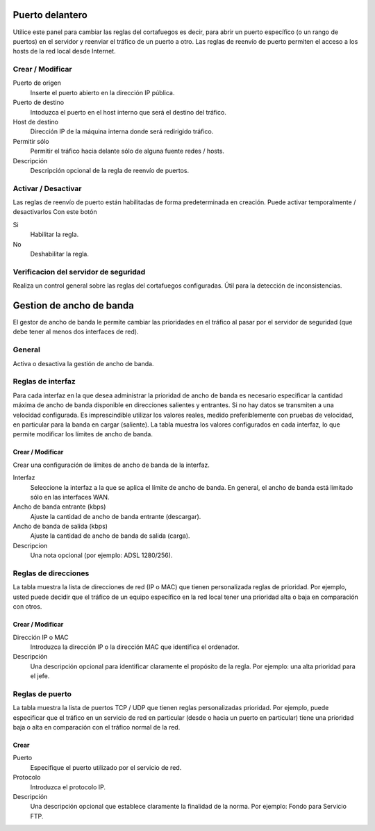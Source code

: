 ================
Puerto delantero
================

Utilice este panel para cambiar las reglas del cortafuegos
es decir, para abrir un puerto específico (o un rango de puertos) en el servidor
y reenviar el tráfico de un puerto a otro. Las reglas de reenvío de puerto
permiten el acceso a los hosts de la red local desde Internet.

Crear / Modificar
=================

Puerto de origen
    Inserte el puerto abierto en la dirección IP pública.

Puerto de destino
    Intoduzca el puerto en el host interno que será el destino del tráfico.

Host de destino
    Dirección IP de la máquina interna donde será redirigido tráfico.

Permitir sólo
    Permitir el tráfico hacia delante sólo de alguna fuente redes / hosts.

Descripción
    Descripción opcional de la regla de reenvío de puertos.

Activar / Desactivar
====================

Las reglas de reenvío de puerto están habilitadas de forma predeterminada en 
creación. Puede activar temporalmente / desactivarlos 
Con este botón 

Si
    Habilitar la regla.

No
    Deshabilitar la regla.

 

Verificacion del servidor de seguridad
======================================


Realiza un control general sobre las reglas del cortafuegos configuradas. Útil para la detección de inconsistencias.

===========================
Gestion de ancho de banda
===========================

El gestor de ancho de banda le permite cambiar las prioridades en el tráfico al
pasar por el servidor de seguridad (que debe tener al menos dos interfaces de red).

General
========

Activa o desactiva la gestión de ancho de banda. 


Reglas de interfaz
==================

Para cada interfaz en la que desea administrar la prioridad de ancho de banda es 
necesario especificar la cantidad máxima de ancho de banda disponible en 
direcciones salientes y entrantes. Si no hay datos se transmiten a una velocidad configurada. Es imprescindible utilizar los valores reales, 
medido preferiblemente con pruebas de velocidad, en particular para la banda en 
cargar (saliente). La tabla muestra los valores configurados en cada 
interfaz, lo que permite modificar los límites de ancho de banda. 

Crear / Modificar
------------------

Crear una configuración de límites de ancho de banda de la interfaz. 

Interfaz
    Seleccione la interfaz a la que se aplica el límite de ancho de banda. En general, el ancho de banda está limitado sólo en las interfaces WAN.

Ancho de banda entrante (kbps)
    Ajuste la cantidad de ancho de banda entrante (descargar).

Ancho de banda de salida (kbps)
    Ajuste la cantidad de ancho de banda de salida (carga).

Descripcion
    Una nota opcional (por ejemplo: ADSL 1280/256).


Reglas de direcciones
=====================

La tabla muestra la lista de direcciones de red (IP o MAC) que tienen 
personalizada reglas de prioridad. Por ejemplo, usted puede decidir 
que el tráfico de un equipo específico en la red local 
tener una prioridad alta o baja en comparación con otros. 


Crear / Modificar 
-----------------

Dirección IP o MAC
    Introduzca la dirección IP o la dirección MAC que identifica el ordenador.

Descripción
     Una descripción opcional para identificar claramente el propósito de la regla. Por ejemplo: una alta prioridad para el jefe.
 

Reglas de puerto
================

La tabla muestra la lista de puertos TCP / UDP que tienen reglas
personalizadas prioridad. Por ejemplo, puede especificar que el 
tráfico en un servicio de red en particular (desde o hacia 
un puerto en particular) tiene una prioridad baja o alta 
en comparación con el tráfico normal de la red.


Crear
------

Puerto
    Especifique el puerto utilizado por el servicio de red.

Protocolo
    Introduzca el protocolo IP.

Descripción
    Una descripción opcional que establece claramente la finalidad de la norma. Por ejemplo: Fondo para Servicio FTP.
